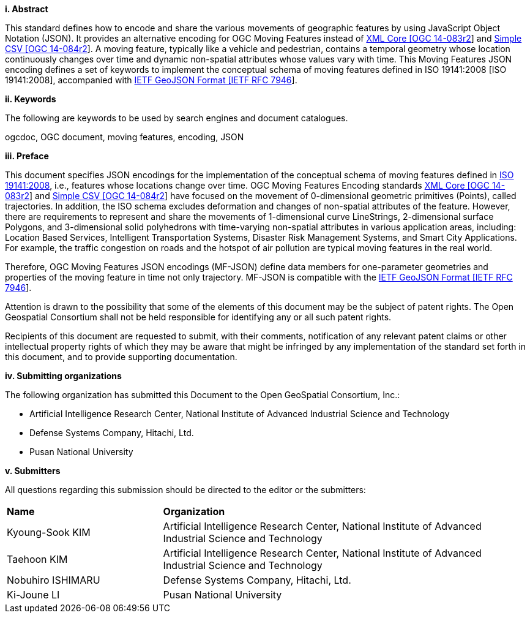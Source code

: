 [big]*i.     Abstract*

This standard defines how to encode and share the various movements of geographic features by using JavaScript Object Notation (JSON).
It provides an alternative encoding for OGC Moving Features instead of http://www.opengeospatial.org/standards/movingfeatures[XML Core [OGC 14-083r2]] and http://www.opengeospatial.org/standards/movingfeatures[Simple CSV [OGC 14-084r2]].
A moving feature, typically like a vehicle and pedestrian, contains a temporal geometry
whose location continuously changes over time and dynamic non-spatial attributes whose values vary with time.
This Moving Features JSON encoding defines a set of keywords to implement the conceptual schema of moving features defined in ISO 19141:2008 [ISO 19141:2008], accompanied with https://www.ietf.org/rfc/rfc7946.txt[IETF GeoJSON Format [IETF RFC 7946]].

////
In addition, this document provides an example of RESTful approaches as a OGC Web Feature Service that has the potential for simplicity, scalability, and resilience with respect to exchange of moving feature data across the Web.
////

[big]*ii.    Keywords*

The following are keywords to be used by search engines and document catalogues.

ogcdoc, OGC document, moving features, encoding, JSON

[big]*iii.   Preface*
////
[NOTE]
====
Insert Preface Text here. Give OGC specific commentary: describe the technical content, reason for document, history of the document and precursors, and plans for future work. >
====
////

This document specifies JSON encodings for the implementation of the conceptual schema of moving features defined in https://www.iso.org/standard/41445.html[ISO 19141:2008],
i.e., features whose locations change over time. OGC Moving Features Encoding standards http://www.opengeospatial.org/standards/movingfeatures[XML Core [OGC 14-083r2]]
and http://www.opengeospatial.org/standards/movingfeatures[Simple CSV [OGC 14-084r2]] have focused on the movement of 0-dimensional geometric primitives (Points),
called trajectories. In addition, the ISO schema excludes deformation and changes of non-spatial attributes of the feature.
However, there are requirements to represent and share the movements of 1-dimensional curve LineStrings, 2-dimensional surface Polygons, and 3-dimensional solid polyhedrons with time-varying non-spatial attributes in various application areas, including: Location Based Services, Intelligent Transportation Systems,
Disaster Risk Management Systems, and Smart City Applications. For example, the traffic congestion on roads and the hotspot of air pollution are typical moving features in the real world.

Therefore, OGC Moving Features JSON encodings (MF-JSON) define data members for one-parameter geometries and properties of the moving feature in time not only trajectory.
MF-JSON is compatible with the https://www.ietf.org/rfc/rfc7946.txt[IETF GeoJSON Format [IETF RFC 7946]].

Attention is drawn to the possibility that some of the elements of this document may be the subject of patent rights. The Open Geospatial Consortium shall not be held responsible for identifying any or all such patent rights.

Recipients of this document are requested to submit, with their comments, notification of any relevant patent claims or other intellectual property rights of which they may be aware that might be infringed by any implementation of the standard set forth in this document, and to provide supporting documentation.

[big]*iv.    Submitting organizations*

The following organization has submitted this Document to the Open GeoSpatial Consortium, Inc.:

* Artificial Intelligence Research Center, National Institute of Advanced Industrial Science and Technology
* Defense Systems Company, Hitachi, Ltd.
* Pusan National University

[big]*v.     Submitters*

All questions regarding this submission should be directed to the editor or the submitters:

{set:cellbgcolor!}
[width="99%", cols="3,7"]
|===========================================================
|*Name*          |*Organization*
|Kyoung-Sook KIM  |Artificial Intelligence Research Center, National Institute of Advanced Industrial Science and Technology
|Taehoon KIM  |Artificial Intelligence Research Center, National Institute of Advanced Industrial Science and Technology
|Nobuhiro ISHIMARU|Defense Systems Company, Hitachi, Ltd.
|Ki-Joune LI|Pusan National University
|===========================================================
